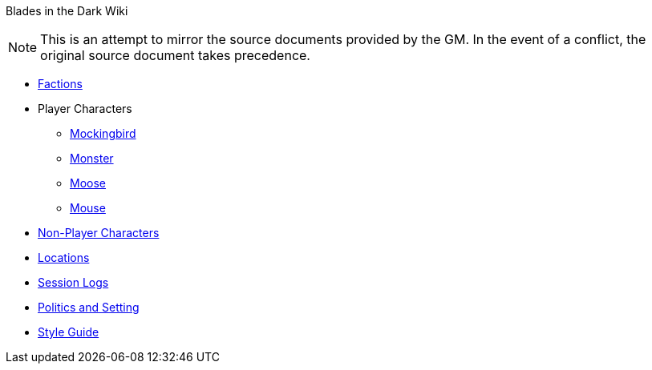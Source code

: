 Blades in the Dark Wiki

NOTE: This is an attempt to mirror the source documents provided by the GM.
In the event of a conflict, the original source document takes precedence.

* link:Factions[]
* Player Characters
** link:Mockingbird[]
** link:Monster[]
** link:Moose[]
** link:Mouse[]
* link:NPC-list[Non-Player Characters]
* link:Locations[]
* link:logs[Session Logs]
* link:setting[Politics and Setting]
* link:Wiki-Style-Guide[Style Guide]
